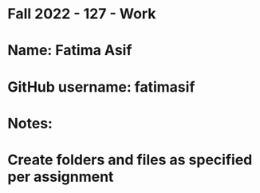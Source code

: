 * Fall 2022 - 127 - Work
* Name: Fatima Asif

* GitHub username: fatimasif

* Notes:

* Create folders and files as specified per assignment
